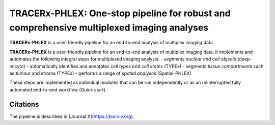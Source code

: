 TRACERx-PHLEX: One-stop pipeline for robust and comprehensive multiplexed imaging analyses
=============

**TRACERx-PHLEX** is a user-friendly pipeline for an end-to-end analysis of multiplex imaging data.

**TRACERx-PHLEX** is a user-friendly pipeline for an end-to-end analysis of multiplex imaging data.
It implements and automates the following integral steps for multiplexed imaging analysis:
- *segments nuclear and cell objects* (deep-imcyto)
- automatically identifies and annotates *cell types and cell states* (TYPEx)
- segments *tissue compartments* such as tumour and stroma (TYPEx)
- performs a range of *spatial analyses* (Spatial-PHLEX)

.. image:: docs/source/_files/images/figure1_zoom.png
        :width: 400
        :alt: Alternative text

These steps are implemented as individual modules that can be run independently or as an uninterrupted fully automated end-to-end workflow (Quick start).

Citations
+++++++++++++++
The pipeline is described in [Journal X](https://biorxiv.org).



